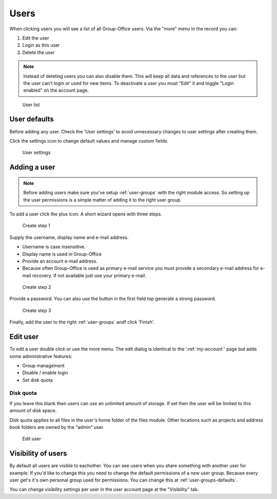 Users
=====

When clicking users you will see a list of all Group-Office users. Via the "more"
menu in the record you can:

1. Edit the user
2. Login as this user
3. Delete the user

.. note:: Instead of deleting users you can also disable them. This will keep
   all data and references to the user but the user can't login or used for new
   items. To deactivate a user you must "Edit" it and toggle "Login enabled" on 
   the account page.

.. figure:: /_static/system-settings/users.png
   :alt: User list

   User list

User defaults
-------------

Before adding any user. Check the 'User settings' to avoid unnecessary changes to 
user settings after creating them. 

Click the settings icon to change default values and manage custom fields.

.. figure:: /_static/system-settings/user-settings.png
   :alt: User settings

   User settings

Adding a user
-------------

.. note:: Before adding users make sure you've setup :ref:`user-groups` with the right
   module access. So setting up the user permissions is a simple matter of adding
   it to the right user group.

To add a user click the plus icon. A short wizard opens with three steps.

.. figure:: /_static/system-settings/create-user-1.png
   :alt: Create user step 1
   :width: 50%

   Create step 1

Supply the username, display name and e-mail address.

- Username is case insensitive.
- Display name is used in Group-Office
- Provide an account e-mail address. 
- Because often Group-Office is used as primary e-mail service you must provide
  a secondary e-mail address for e-mail recovery. If not available just use
  your primary e-mail.

.. figure:: /_static/system-settings/create-user-2.png
   :alt: Create user step 2
   :width: 50%

   Create step 2

Provide a password. You can also use the button in the first field top generate
a strong password.

.. figure:: /_static/system-settings/create-user-3.png
   :alt: Create user step 3
   :width: 50%

   Create step 3

Finally, add the user to the right :ref:`user-groups` andf click 'Finish'.

Edit user
---------

To edit a user double click or use the more menu. 
The edit dialog is identical to the ':ref:`my-account`' page but adds some administrative features:

- Group management
- Disable / enable login
- Set disk quota

Disk quota
``````````
If you leave this blank then users can use an unlimited amount of storage. If set
then the user will be limited to this amount of disk space.

Disk quota applies to all files in the user's home folder of the files module.
Other locations such as projects and address book folders are owned by the
"admin" user.

.. figure:: /_static/system-settings/my-account.png
   :width: 100%
   :alt: Edit user

   Edit user
   
   
Visibility of users
-------------------

By default all users are visible to eachother. You can see users when you share something with another user for example. If you'd like to change this you need to change the default permissions of a new user group. Because every user get's it's own personal group used for permissions. You can change this at :ref:`user-groups-defaults`.

You can change visibility settings per user in the user account page at the "Visibility" tab.

.. note: After an upgrade from 6.2 none of the users are visible. This is a known issue. If you'd like to make all users visible then edit the :ref:`default-permissions` of "Group" and add for example group "Everyone" and click "Add to all". Now all users can see all groups and users.
